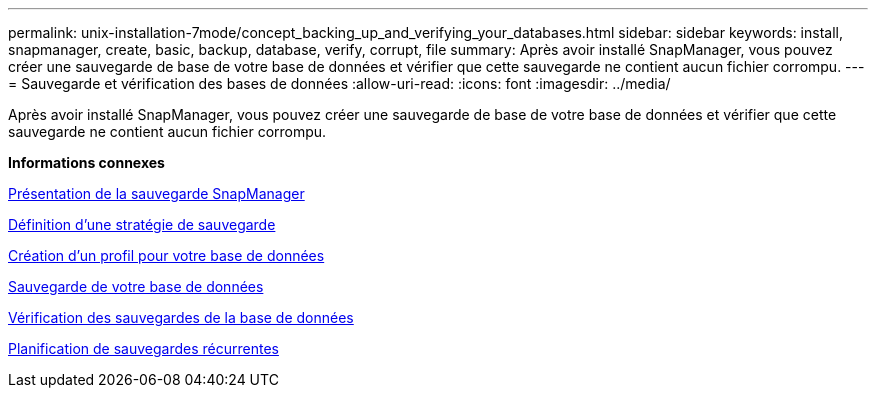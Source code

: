 ---
permalink: unix-installation-7mode/concept_backing_up_and_verifying_your_databases.html 
sidebar: sidebar 
keywords: install, snapmanager, create, basic, backup, database, verify, corrupt, file 
summary: Après avoir installé SnapManager, vous pouvez créer une sauvegarde de base de votre base de données et vérifier que cette sauvegarde ne contient aucun fichier corrompu. 
---
= Sauvegarde et vérification des bases de données
:allow-uri-read: 
:icons: font
:imagesdir: ../media/


[role="lead"]
Après avoir installé SnapManager, vous pouvez créer une sauvegarde de base de votre base de données et vérifier que cette sauvegarde ne contient aucun fichier corrompu.

*Informations connexes*

xref:concept_snapmanager_backup_overview.adoc[Présentation de la sauvegarde SnapManager]

xref:concept_defining_a_backup_strategy.adoc[Définition d'une stratégie de sauvegarde]

xref:task_creating_a_profile_for_your_database.adoc[Création d'un profil pour votre base de données]

xref:task_backing_up_your_database.adoc[Sauvegarde de votre base de données]

xref:task_verifying_database_backups.adoc[Vérification des sauvegardes de la base de données]

xref:task_scheduling_recurring_backups.adoc[Planification de sauvegardes récurrentes]
